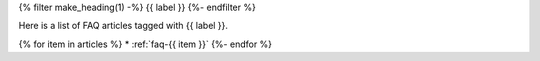 .. _faq-tag-{{ tag }}:

{% filter make_heading(1) -%}
{{ label }}
{%- endfilter %}

Here is a list of FAQ articles tagged with {{ label }}.

{% for item in articles %}
*  :ref:`faq-{{ item }}`
{%- endfor %}


